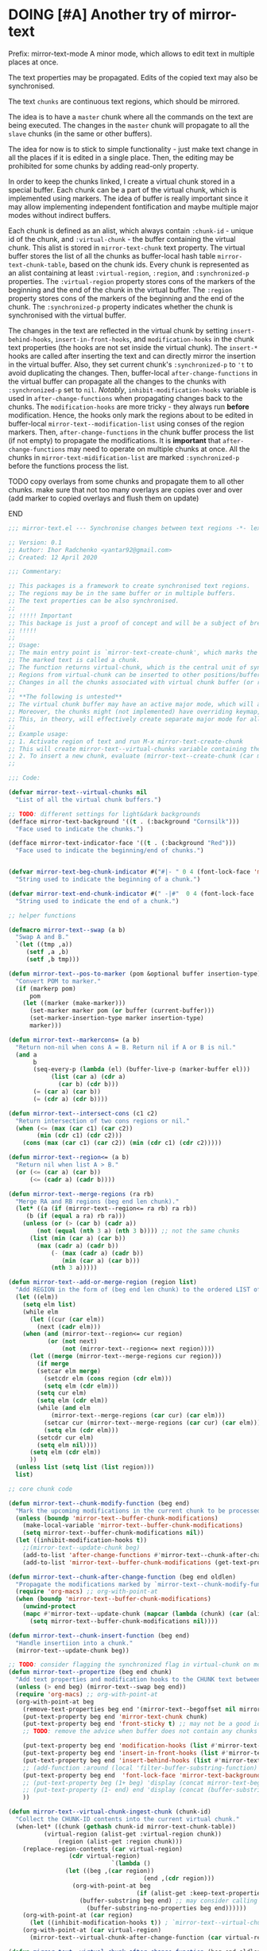 :PROPERTIES:
:ID:       390f97c1-a8fa-4ccc-a79e-6bf16c8e3796
:END:


* DOING [#A] Another try of mirror-text
SCHEDULED: <2020-04-16 Thu .+1d>
:PROPERTIES:
:CREATED: [2019-08-03 Sat 20:19]
:SHOWFROMDATE: 2020-04-18
:END:
:LOGBOOK:
CLOCK: [2020-04-12 Sun 21:24]--[2020-04-12 Sun 22:06] =>  0:42
CLOCK: [2020-04-12 Sun 19:56]--[2020-04-12 Sun 21:20] =>  1:24
CLOCK: [2019-12-31 Tue 15:13]--[2019-12-31 Tue 15:55] =>  0:42
CLOCK: [2019-12-25 Wed 15:47]--[2019-12-25 Wed 15:59] =>  0:12
- Refiled on [2019-12-23 Mon 11:08]
CLOCK: [2019-12-22 Sun 15:06]--[2019-12-22 Sun 16:19] =>  1:13
CLOCK: [2019-12-19 Thu 18:55]--[2019-12-19 Thu 19:33] =>  0:38
CLOCK: [2019-12-19 Thu 17:03]--[2019-12-19 Thu 17:36] =>  0:33
CLOCK: [2019-12-19 Thu 14:01]--[2019-12-19 Thu 17:03] =>  3:02
CLOCK: [2019-12-19 Thu 13:08]--[2019-12-19 Thu 13:33] =>  0:25
CLOCK: [2019-12-19 Thu 13:06]--[2019-12-19 Thu 13:08] =>  0:02
CLOCK: [2019-12-03 Tue 14:41]--[2019-12-03 Tue 20:00] =>  5:19
CLOCK: [2019-08-20 Tue 21:55]--[2019-08-20 Tue 22:08] =>  0:13
CLOCK: [2019-08-06 Tue 21:01]--[2019-08-06 Tue 21:42] =>  0:41
CLOCK: [2019-08-03 Sat 20:19]--[2019-08-03 Sat 20:36] =>  0:17
:END:

Prefix: mirror-text-mode
A minor mode, which allows to edit text in multiple places at once.

The text properties may be propagated. 
Edits of the copied text may also be synchronised. 

The text =chunks= are continuous text regions, which should be mirrored.

The idea is to have a =master= chunk where all the commands on the text are being executed.
The changes in the =master= chunk will propagate to all the =slave= chunks (in the same or other buffers).

The idea for now is to stick to simple functionality - just make text change in all the places if it is edited in a single place.
Then, the editing may be prohibited for some chunks by adding read-only property.

In order to keep the chunks linked, I create a virtual chunk stored in a special buffer.
Each chunk can be a part of the virtual chunk, which is implemented using markers.
The idea of buffer is really important since it may allow implementing independent fontification and maybe multiple major modes without indirect buffers.

Each chunk is defined as an alist, which always contain =:chunk-id= - unique id of the chunk, and =:virtual-chunk= - the buffer containing the virtual chunk.
This alist is stored in =mirror-text-chunk= text property.
The virtual buffer stores the list of all the chunks as buffer-local hash table =mirror-text-chunk-table=, based on the chunk ids.
Every chunk is represented as an alist containing at least =:virtual-region=, =:region=, and =:synchronized-p= properties.
The =:virtual-region= property stores cons of the markers of the beginning and the end of the chunk in the virtual buffer.
The =:region= property stores cons of the markers of the beginning and the end of the chunk.
The =:synchronized-p= property indicates whether the chunk is synchronised with the virtual buffer.


The changes in the text are reflected in the virtual chunk by setting =insert-behind-hooks=, =insert-in-front-hooks=, and =modification-hooks= in the chunk text properties (the hooks are not set inside the virtual chunk).
The =insert-*= hooks are called after inserting the text and can directly mirror the insertion in the virtual buffer.
Also, they set current chunk's =:synchronized-p= to ='t= to avoid duplicating the changes.
Then, buffer-local =after-change-functions= in the virtual buffer can propagate all the changes to the chunks with =:synchronized-p= set to =nil=.
/Notably/, =inhibit-modification-hooks= variable is used in =after-change-functions= when propagating changes back to the chunks.
The =modification-hooks= are more tricky - they always run *before* modification.
Hence, the hooks only mark the regions about to be edited in buffer-local =mirror-text--modification-list= using conses of the region markers.
Then, =after-change-functions= in the chunk buffer process the list (if not empty) to propagate the modifications.
It is *important* that =after-change-functions= may need to operate on multiple chunks at once.
All the chunks in =mirror-text-midification-list= are marked =:synchronized-p= before the functions process the list.





*************** TODO copy overlays from some chunks and propagate them to all other chunks. make sure that not too many overlays are copies over and over (add marker to copied overlays and flush them on update)
*************** END


#+name: implementation using buffer modification hooks
#+begin_src emacs-lisp :tangle mirror-text.el
;;; mirror-text.el --- Synchronise changes between text regions -*- lexical-binding: t; -*-

;; Version: 0.1
;; Author: Ihor Radchenko <yantar92@gmail.com>
;; Created: 12 April 2020

;;; Commentary:

;; This packages is a framework to create synchronised text regions.
;; The regions may be in the same buffer or in multiple buffers.
;; The text properties can be also synchronised.
;;
;; !!!!! Important
;; This backage is just a proof of concept and will be a subject of breaking changes
;; !!!!!
;;
;; Usage:
;; The main entry point is `mirror-text-create-chunk', which marks the text in current region to be synchronised in future.
;; The marked text is called a chunk.
;; The function returns virtual-chunk, which is the central unit of synchronisation.
;; Regions from virtual-chunk can be inserted to other positions/buffers via `mirror-text--create-chunk' and automatically marked as new chunks.
;; Changes in all the chunks associated with virtual chunk buffer (or regions in this buffer) will be synchronised.
;; 
;; **The following is untested**
;; The virtual chunk buffer may have an active major mode, which will allow uniform fontification of all the chunks.
;; Moreover, the chunks might (not implemented) have overriding keymap, which redirects commands to the virtual chunk buffer.
;; This, in theory, will effectively create separate major mode for all the chunks regardless of the buffer where the chunks are located.
;;
;; Example usage:
;; 1. Activate region of text and run M-x mirror-text-create-chunk
;; This will create mirror-text--virtual-chunks variable containing the created chunk. 
;; 2. To insert a new chunk, evaluate (mirror-text--create-chunk (car mirror-text--virtual-chunks) (point) (1+ (point))) with point where you want to insert the new chunk.
;;

;;; Code:

(defvar mirror-text--virtual-chunks nil
  "List of all the virtual chunk buffers.")

;; TODO: different settings for light&dark backgrounds
(defface mirror-text-background '((t . (:background "Cornsilk")))
  "Face used to indicate the chunks.")

(defface mirror-text-indicator-face '((t . (:background "Red")))
  "Face used to indicate the beginning/end of chunks.")


(defvar mirror-text-beg-chunk-indicator #("#|- " 0 4 (font-lock-face 'mirror-text-indicator-face))
  "String used to indicate the beginning of a chunk.")

(defvar mirror-text-end-chunk-indicator #(" -|#"  0 4 (font-lock-face 'mirror-text-indicator-face))
  "String used to indicate the end of a chunk.")

;; helper functions

(defmacro mirror-text--swap (a b)
  "Swap A and B."
  `(let ((tmp ,a))
     (setf ,a ,b)
     (setf ,b tmp)))

(defun mirror-text--pos-to-marker (pom &optional buffer insertion-type)
  "Convert POM to marker."
  (if (markerp pom)
      pom
    (let ((marker (make-marker)))
      (set-marker marker pom (or buffer (current-buffer)))
      (set-marker-insertion-type marker insertion-type)
      marker)))

(defun mirror-text--markercons= (a b)
  "Return non-nil when cons A = B. Return nil if A or B is nil."
  (and a
       b
       (seq-every-p (lambda (el) (buffer-live-p (marker-buffer el)))
		    (list (car a) (cdr a)
			  (car b) (cdr b)))
       (= (car a) (car b))
       (= (cdr a) (cdr b))))

(defun mirror-text--intersect-cons (c1 c2)
  "Return intersection of two cons regions or nil."
  (when (<= (max (car c1) (car c2))
	    (min (cdr c1) (cdr c2)))
    (cons (max (car c1) (car c2)) (min (cdr c1) (cdr c2)))))

(defun mirror-text--region<= (a b)
  "Return nil when list A > B."
  (or (<= (car a) (car b))
      (<= (cadr a) (cadr b))))

(defun mirror-text--merge-regions (ra rb)
  "Merge RA and RB regions (beg end len chunk)."
  (let* ((a (if (mirror-text--region<= ra rb) ra rb))
	 (b (if (equal a ra) rb ra)))
    (unless (or (> (car b) (cadr a))
		(not (equal (nth 3 a) (nth 3 b)))) ;; not the same chunks
      (list (min (car a) (car b))
	    (max (cadr a) (cadr b))
            (- (max (cadr a) (cadr b))
               (min (car a) (car b)))
            (nth 3 a)))))

(defun mirror-text--add-or-merge-region (region list)
  "Add REGION in the form of (beg end len chunk) to the ordered LIST of regions merging it with existing list elements if possible."
  (let ((elm))
    (setq elm list)
    (while elm
      (let ((cur (car elm))
	    (next (cadr elm)))
	(when (and (mirror-text--region<= cur region)
		   (or (not next)
		       (not (mirror-text--region<= next region))))
	  (let ((merge (mirror-text--merge-regions cur region)))
	    (if merge
		(setcar elm merge)
	      (setcdr elm (cons region (cdr elm)))
	      (setq elm (cdr elm)))
	    (setq cur elm)
	    (setq elm (cdr elm))
	    (while (and elm
			(mirror-text--merge-regions (car cur) (car elm)))
	      (setcar cur (mirror-text--merge-regions (car cur) (car elm)))
	      (setq elm (cdr elm)))
	    (setcdr cur elm)
	    (setq elm nil))))
      (setq elm (cdr elm))
      ))
  (unless list (setq list (list region)))
  list)

;; core chunk code

(defun mirror-text--chunk-modify-function (beg end)
  "Mark the upcoming modifications in the current chunk to be processed by `mirror-text--chunk-after-change-function'."
  (unless (boundp 'mirror-text--buffer-chunk-modifications)
    (make-local-variable 'mirror-text--buffer-chunk-modifications)
    (setq mirror-text--buffer-chunk-modifications nil))
  (let ((inhibit-modification-hooks t))
    ;;(mirror-text--update-chunk beg)
    (add-to-list 'after-change-functions #'mirror-text--chunk-after-change-function)
    (add-to-list 'mirror-text--buffer-chunk-modifications (get-text-property beg 'mirror-text-chunk))))

(defun mirror-text--chunk-after-change-function (beg end oldlen)
  "Propagate the modifications marked by `mirror-text--chunk-modify-function'."
  (require 'org-macs) ;; org-with-point-at
  (when (boundp 'mirror-text--buffer-chunk-modifications)
    (unwind-protect
	(mapc #'mirror-text--update-chunk (mapcar (lambda (chunk) (car (alist-get :region (mirror-text--chunk-info chunk)))) mirror-text--buffer-chunk-modifications))
      (setq mirror-text--buffer-chunk-modifications nil))))

(defun mirror-text--chunk-insert-function (beg end)
  "Handle insertiion into a chunk."
  (mirror-text--update-chunk beg))

;; TODO: consider flagging the synchronized flag in virtual-chunk on modification/insertion
(defun mirror-text--propertize (beg end chunk)
  "Add text properties and modification hooks to the CHUNK text between BEG and END."
  (unless (> end beg) (mirror-text--swap beg end))
  (require 'org-macs) ;; org-with-point-at
  (org-with-point-at beg
    (remove-text-properties beg end '(mirror-text--begoffset nil mirror-text--endoffset nil))
    (put-text-property beg end 'mirror-text-chunk chunk)
    (put-text-property beg end 'front-sticky t) ;; may not be a good idea
    ;; TODO: remove the advice when buffer does not contain any chunks
    
    (put-text-property beg end 'modification-hooks (list #'mirror-text--chunk-modify-function))
    (put-text-property beg end 'insert-in-front-hooks (list #'mirror-text--chunk-insert-function))
    (put-text-property beg end 'insert-behind-hooks (list #'mirror-text--chunk-insert-function))
    ;; (add-function :around (local 'filter-buffer-substring-function) #'mirror-text--buffer-substring-filter)
    (put-text-property beg end  'font-lock-face 'mirror-text-background)
    ;; (put-text-property beg (1+ beg) 'display (concat mirror-text-beg-chunk-indicator (buffer-substring-no-properties beg (1+ beg))))
    ;; (put-text-property (1- end) end 'display (concat (buffer-substring-no-properties (1- end) end) mirror-text-end-chunk-indicator ))
    ))

(defun mirror-text--virtual-chunk-ingest-chunk (chunk-id)
  "Collect the CHUNK-ID contents into the current virtual chunk."
  (when-let* ((chunk (gethash chunk-id mirror-text-chunk-table))
	      (virtual-region (alist-get :virtual-region chunk))
              (region (alist-get :region chunk)))
    (replace-region-contents (car virtual-region)
			     (cdr virtual-region)
                             `(lambda ()
				(let ((beg ,(car region))
                                      (end ,(cdr region)))
				  (org-with-point-at beg
                                    (if (alist-get :keep-text-properties-p chunk)
					(buffer-substring beg end) ;; may consider calling `filter-buffer-substring' here
				      (buffer-substring-no-properties beg end))))))
    (org-with-point-at (car region)
      (let ((inhibit-modification-hooks t)) ; `mirror-text--virtual-chunk-after-change-function' may update the region as well, do not record it
	(org-with-point-at (car virtual-region)
	  (mirror-text--virtual-chunk-after-change-function (car virtual-region) (cdr virtual-region) nil)))))) ;; here it will be possible to selectively copy properties in future

(defun mirror-text--virtual-chunk-after-change-function (beg end oldlen &optional chunk-id chunk)
  "Propagate the insertion from the current virtual chunk into all the linked chunks (or to CHUNK).
Replace the corresponding region in the chunks instead if REPLACE-P is non nil."
  (if (not chunk)
      (progn
	(mirror-text--cleanup (current-buffer))
	(maphash (apply-partially #'mirror-text--virtual-chunk-after-change-function beg end oldlen) mirror-text-chunk-table))
    (when (mirror-text--intersect-cons (cons (mirror-text--pos-to-marker beg) (mirror-text--pos-to-marker end))
				       (alist-get :virtual-region chunk)) 
      (setq beg (car (alist-get :virtual-region chunk)))
      (setq end (cdr (alist-get :virtual-region chunk))) ;; update the whole chunk to avoid messed up pointers
      (let* ((new-text (buffer-substring beg end)) ;; copying with properties, but may need to be more selective in future
	     (real-beg (car (alist-get :region chunk)))
             (real-end (cdr (alist-get :region chunk)))
	     (real-buffer (marker-buffer real-beg)))
	(org-with-point-at real-beg
          (let ((inhibit-read-only t))
            (combine-change-calls  real-beg real-end
				   (replace-region-contents real-beg real-end (lambda () new-text))
				   (mirror-text--propertize real-beg real-end (list (cons ':chunk-id chunk-id)
										    (cons ':virtual-chunk (marker-buffer beg)))))))))))

(defun mirror-text--create-virtual-chunk (text)
  "Create virtual chunk buffer containing TEXT. Return the buffer."
  (let ((buffer (generate-new-buffer (format " mirror-text-virtual-chunk-%s" (sxhash text)))))
    (with-current-buffer buffer
      (insert text)
      (make-local-variable 'mirror-text-chunk-table)
      (setq mirror-text-chunk-table (make-hash-table :test 'equal))
      (add-to-list 'mirror-text--virtual-chunks buffer)
      (setq-local after-change-functions (list #'mirror-text--virtual-chunk-after-change-function)))
    buffer))

(cl-defun mirror-text--create-chunk (virtual-chunk beg end &key
						   (virtual-region (with-current-buffer virtual-chunk
								     (cons (point-min-marker) (point-max-marker))))
                                                   (synchronized-p t)
                                                   (keep-text-properties-p nil))
  "Create a new chunk in VIRTUAL-CHUNK pointing to :region BEG END.
The text in the region will be replaced by the :virtual-region from VIRTUAL-CHUNK."
  (require 'org-id) ;; org-id-uuid
  (setf (car virtual-region) (mirror-text--pos-to-marker (car virtual-region) virtual-chunk))
  (setf (cdr virtual-region) (mirror-text--pos-to-marker (cdr virtual-region) virtual-chunk))
  (setf beg (mirror-text--pos-to-marker beg))
  (setf end (mirror-text--pos-to-marker end))
  ;; (unless (and (markerp beg) (markerp end)) (error "BEG and END should be markers"))
  (set-marker-insertion-type end 'follow-insertion)
  (set-marker-insertion-type (cdr virtual-region) 'follow-insertion)
  (let ((chunk (list (cons ':virtual-region virtual-region)
		     (cons ':region (cons beg end))
		     (cons ':synchronized-p synchronized-p)
                     (cons ':keep-text-properties-p keep-text-properties-p)))
        (chunk-id (org-id-uuid)))
    (unless (member virtual-chunk mirror-text--virtual-chunks) (error "%s is not a virtual chunk buffer" (buffer-name virtual-chunk)))
    (with-current-buffer virtual-chunk
      (puthash chunk-id chunk mirror-text-chunk-table)
      (let ((text (buffer-substring (car virtual-region) (cdr virtual-region))))
	(org-with-point-at beg
          (let ((inhibit-modification-hooks t)
		(inhibit-read-only t))
	    (replace-region-contents beg end (lambda () text))
	    (mirror-text--propertize beg end (list (cons ':chunk-id chunk-id)
						   (cons ':virtual-chunk virtual-chunk)))))))))

;; (defun mirror-text--find-chunk-region (pom)
;;   "Find a chunk region containing POM."
;;   (require 'org-macs) ;; org-with-point-at
;;   (org-with-point-at pom
;;     (let* ((pos (marker-position (mirror-text--pos-to-marker pom)))
;; 	   (beg (and (get-text-property pos 'mirror-text-chunk) pom))
;; 	   (end beg))
;;       (when beg
;; 	(setq beg (or (previous-single-property-change pos 'mirror-text-chunk)
;; 		      beg))
;; 	(setq end (or (next-single-property-change pos 'mirror-text-chunk)
;; 		      end))
;; 	(setq beg (mirror-text--pos-to-marker beg))
;; 	(setq end (mirror-text--pos-to-marker end nil 'move-after-insert))
;; 	(cons beg end)))))

(defun mirror-text--chunk-info (chunk)
  "Return CHUNK info as it is stored in the virtual-chunk buffer.
Return nil when CHUNK is not a valid chunk."
  (let ((virtual-chunk (alist-get :virtual-chunk chunk))
	(chunk-id (alist-get :chunk-id chunk)))
    (if (and chunk-id (buffer-live-p virtual-chunk))
	(with-current-buffer virtual-chunk
          (when (boundp 'mirror-text-chunk-table)
            (gethash chunk-id mirror-text-chunk-table)))
      (mirror-text--cleanup virtual-chunk)
      nil)))

(defun mirror-text--verify-chunk (chunk-info)
  "Return nil when CHUNK-INFO does not point to a valid chunk."
  (require 'org-macs) ;; org-with-point-at
  (let ((region (alist-get :region chunk-info)))
    (when (and (buffer-live-p (marker-buffer (car region)))
	       ;; (mirror-text--markercons= region (mirror-text--find-chunk-region (car region)))
               )
      (with-current-buffer (marker-buffer (car region))
	(equal chunk-info
               (mirror-text--chunk-info (get-text-property (marker-position (car region)) 'mirror-text-chunk)))))))

(defun mirror-text--cleanup (&optional virtual-chunk)
  "Remove orphan VIRTUAL-CHUNK or all the orphan virtual chunks."
  (if (not virtual-chunk)
      (mapc #'mirror-text--cleanup (-select #'identity mirror-text--virtual-chunks))
    (if (not (buffer-live-p virtual-chunk))
	(setq mirror-text--virtual-chunks (delq virtual-chunk mirror-text--virtual-chunks))
      (with-current-buffer virtual-chunk
	(when (boundp 'mirror-text-chunk-table)
	  (mapc (lambda (elm)
		  (unless (cdr elm)
                    (remhash (car elm) mirror-text-chunk-table)))
		(let ((list))
		  (maphash
		   (lambda (key val)
		     (push (cons key
				 (mirror-text--verify-chunk val))
                           list))
		   mirror-text-chunk-table)
                  list))
          (when (hash-table-empty-p mirror-text-chunk-table)
            (setq mirror-text--virtual-chunks (delq virtual-chunk mirror-text--virtual-chunks))
            (kill-buffer virtual-chunk)))))))

(defun mirror-text--update-chunk (&optional pom)
  "Update chunk at POM."
  (require 'org-macs) ; org-with-point-at
  (let* ((pos (or pom (point)))
	 (chunk (get-text-property pos 'mirror-text-chunk))
	 ;; (chunk-region (mirror-text--find-chunk-region pos));;
         (chunk-region (alist-get :region chunk))
         (begoffset (or (get-text-property pos 'mirror-text--begoffset) 0))
         (endoffset (or (get-text-property pos 'mirror-text--endoffset) 0)))
    (when chunk
      (let ((chunk-info (mirror-text--chunk-info chunk)))
	(if (not chunk-info)
            (remove-text-properties (car chunk-region) (cdr chunk-region) '(mirror-text-chunk nil mirror-text--begoffset nil mirror--text-endoffset nil font-lock-face nil))
	  (if (and
                   ;; (mirror-text--markercons= (alist-get :region chunk-info)
		   ;; 			     chunk-region)
                   (zerop begoffset)
                   (zerop endoffset))
              (with-current-buffer (alist-get :virtual-chunk chunk) (mirror-text--virtual-chunk-ingest-chunk (alist-get :chunk-id chunk)))
	    (with-current-buffer (alist-get :virtual-chunk chunk)
	      (let ((virtual-region (alist-get :virtual-region chunk-info)))
		(if (= (- (cdr chunk-region) (car chunk-region))
		       (- (cdr virtual-region) (car virtual-region))) ; same chunk in a new buffer/place
		    (mirror-text--create-chunk (alist-get :virtual-chunk chunk)
					       (car chunk-region)
					       (cdr chunk-region)
					       :virtual-region (cons (car virtual-region)
								     (cdr virtual-region)))
                  (if (= (- (cdr chunk-region) (car chunk-region))
			 (- (- (cdr virtual-region) endoffset) (+ (car virtual-region) begoffset))) ; truncated chunk in a new buffer/place
		      (mirror-text--create-chunk (alist-get :virtual-chunk chunk)
						 (car chunk-region)
						 (cdr chunk-region)
						 :virtual-region (cons (+ (car virtual-region) begoffset)
								       (- (cdr virtual-region) endoffset)))
                    (remove-text-properties (car chunk-region) (cdr chunk-region) '(mirror-text-chunk nil mirror-text--begoffset nil mirror-text--endoffset nil font-lock-face nil))))))))))))

;; This should be used inside advice to the buffer-substring-filter-function
;; Example:
;; (add-function :around (local 'filter-buffer-substring-function)
;;               #'nameless--filter-string)
;; (defun mirror-text--buffer-substring-filter (oldfun beg end &optional delete)
;;   "Detect copied chunks and handle chunks copied partially.
;; The specification follows `filter-buffer-substring-function' requirements."
;;   (when (< end beg) (mirror-text--swap beg end))
;;   (let* ((begchunk-info (mirror-text--chunk-info (get-text-property beg 'mirror-text-chunk)))
;; 	 (endchunk-info (mirror-text--chunk-info (get-text-property (1- end) 'mirror-text-chunk)))
;;          (begoffset (when begchunk-info (- beg (car (alist-get :region begchunk-info)))))
;;          (endoffset (when endchunk-info (- (cdr (alist-get :region endchunk-info)) end)))
;;          (substring (funcall oldfun beg end delete)))
;;     (when substring
;;       (with-temp-buffer
;;         (let ((inhibit-modification-hooks t))
;;           (insert substring)  
;;           ;; (remove-text-properties (point-min) (point-max) '(font-lock-face nil)) ;; may need to be smarter
;; 	  (when begoffset (put-text-property (point-min) (cdr (mirror-text--find-chunk-region (point-min))) 'mirror-text--begoffset begoffset))
;; 	  (when endoffset (put-text-property (car (mirror-text--find-chunk-region (- (point-max) 1))) (point-max) 'mirror-text--endoffset endoffset)))
;; 	(buffer-string)))))

;; TODO: create the minor mode setting modification functions

;; (define-minor-mode mirror-text-mode
;;   "Sync mirror-text fragments in this buffer."
;;   :init-value nil
;;   :lighter " Mirror")

;; exposed to user

(defun mirror-text-create-chunk (beg end &optional buffer)
  "Create a new virtual chunk from region (BEG. END). Mark the region as a chunk."
  (interactive "r")
  (setq beg (mirror-text--pos-to-marker beg buffer))
  (setq end (mirror-text--pos-to-marker end buffer))
  (when (< end beg) (mirror-text--swap beg end))
  (let ((virtual-chunk (mirror-text--create-virtual-chunk (buffer-substring-no-properties beg end))))
    (mirror-text--create-chunk virtual-chunk beg end)))

(provide 'mirror-text)
#+end_src

*************** SOMEDAY check this for the mirror-text |- (Lenticular Text For Emacs)                                    :BOOKMARK:
:PROPERTIES:
:CREATED: [2019-08-24 Sat 12:29]
:Source: http://homepages.cs.ncl.ac.uk/phillip.lord/lentic/lenticular.html
:END:
*************** END

** SOMEDAY [#A] reply |- (Recent Questions - Emacs Stack Exchange: Embed org task list from other subtree) :BOOKMARK:
:PROPERTIES:
:CREATED: [2019-07-24 Wed 20:17]
:Source: https://emacs.stackexchange.com/questions/51814/embed-org-task-list-from-other-subtree
:SHOWFROMDATE: 2020-01-11
:END:
:LOGBOOK:
- Refiled on [2019-12-17 Tue 23:29]
CLOCK: [2019-12-17 Tue 23:00]--[2019-12-17 Tue 23:01] =>  0:01
CLOCK: [2019-08-03 Sat 23:47]--[2019-08-03 Sat 23:49] =>  0:02
:END:
** SOMEDAY [#A] url |- (Is there a way to include an org file in another one and have the contents update in real time? : emacs) :BOOKMARK:
:PROPERTIES:
:CREATED: [2019-12-01 Sun 14:52]
:Source: https://www.reddit.com/r/emacs/comments/dz5xeb/is_there_a_way_to_include_an_org_file_in_another/
:SHOWFROMDATE: 2020-01-10
:END:
:LOGBOOK:
- Refiled on [2019-12-17 Tue 23:29]
CLOCK: [2019-12-17 Tue 23:29]--[2019-12-17 Tue 23:36] =>  0:07
- Refiled on [2019-12-02 Mon 00:45]
:END:
** SOMEDAY [#A] consider using |- (How to get feedback on packages before they're in a repository? : emacs) :BOOKMARK:
:PROPERTIES:
:CREATED: [2019-12-13 Fri 16:06]
:Source: https://www.reddit.com/r/emacs/comments/e9jxpi/how_to_get_feedback_on_packages_before_theyre_in/
:END:
:LOGBOOK:
- Refiled on [2020-01-09 Thu 19:16]
CLOCK: [2019-12-17 Tue 23:36]--[2019-12-18 Wed 00:29] =>  0:53
- Refiled on [2019-12-14 Sat 17:28]
:END:
** TODO [#A] url |- (comments by github-alphapapa: /u/github-alphapapa on Cloning/mirroring a region to some other location) :BOOKMARK:
:PROPERTIES:
:CREATED: [2020-03-21 Sat 13:46]
:Source: https://www.reddit.com/r/emacs/comments/flxqei/cloningmirroring_a_region_to_some_other_location/fl22ele/
:END:
:LOGBOOK:
- Refiled on [2020-03-29 Sun 11:34]
- Refiled on [2020-03-21 Sat 14:58]
:END:
Interesting, seems like a form of transclusion. Maybe it could be used to implement transclusion in other contexts.

cc: u/justtaft
** TODO [#A] url |- (magnars/multifiles.el: Work in progress: View and edit parts of multiple files in one buffer) :BOOKMARK:
:PROPERTIES:
:CREATED: [2020-03-21 Sat 13:50]
:Source: https://github.com/magnars/multifiles.el
:END:
:LOGBOOK:
- Refiled on [2020-03-29 Sun 11:34]
- Refiled on [2020-03-21 Sat 14:58]
:END:
** NEXT [#A] get a feedback email |- Ihor Radchenko <yantar92@gmail.com>: RE: Request for pointers and advice: displaying several buffers inside a single window :EMAIL:
SCHEDULED: <2020-04-18 Sat>
:PROPERTIES:
:CREATED: [2020-04-12 Sun 22:34]
:EMAIL-SOURCE: [[notmuch:id:87imi4aii4.fsf@localhost]]
:END:
:LOGBOOK:
- Refiled on [2020-04-12 Sun 23:41]
:END:
** TODO url |- (Recent Questions - Emacs Stack Exchange: Split code across multiple SRC blocks?)       :BOOKMARK:
:PROPERTIES:
:CREATED: [2020-04-06 Mon 16:09]
:Source: https://emacs.stackexchange.com/questions/57608/split-code-across-multiple-src-blocks
:END:
:LOGBOOK:
- Refiled on [2020-04-16 Thu 15:59]
CLOCK: [2020-04-16 Thu 15:58]--[2020-04-16 Thu 15:59] =>  0:01
- Refiled on [2020-04-06 Mon 16:41]
:END:
For my current config, I'm tangling an org-mode buffer into my init.el, and I have a few sections where I'd like to insert rich text between segments of Emacs lisp code, like the following:

...

,#+BEGIN_SRC elisp
(use-package exwm
  :config
  (exwm-enable)
,#+END_SRC

I find that four workspaces is enough to start out with, and I like being able
to use my X windows across workspaces.

,#+BEGIN_SRC elisp
  :init
  (setq exwm-workspace-number 4
        exwm-workspace-show-all-buffers t
        exwm-layout-show-all-buffers t)
,#+END_SRC

...

The issue is, if I C-c ' to edit the second SRC block, it reindents to the beginning of the line. Smartparens is also unhappy about any unmatched closing parentheses I have in subsequent blocks.

Is there anything in org-mode that would support something like this? Perhaps some marker I can tag each block with as a hint that they should all be pulled into the same Org Src buffer when I C-c '
on one of them?

